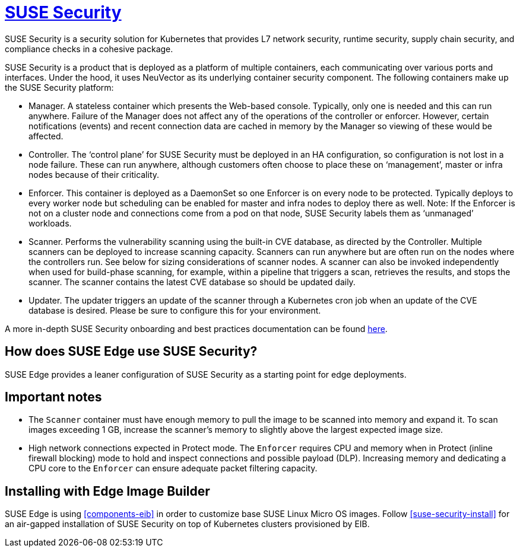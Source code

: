 [#components-suse-security]
= https://www.suse.com/products/rancher/security/[SUSE Security]
:experimental:

ifdef::env-github[]
:imagesdir: ../images/
:tip-caption: :bulb:
:note-caption: :information_source:
:important-caption: :heavy_exclamation_mark:
:caution-caption: :fire:
:warning-caption: :warning:
endif::[]



SUSE Security is a security solution for Kubernetes that provides L7 network security, runtime security, supply chain security, and compliance checks in a cohesive package.

SUSE Security is a product that is deployed as a platform of multiple containers, each communicating over various ports and interfaces. Under the hood, it uses NeuVector as its underlying container security component. The following containers make up the SUSE Security platform:

* Manager. A stateless container which presents the Web-based console. Typically, only
one is needed and this can run anywhere. Failure of the Manager does not affect any of
the operations of the controller or enforcer. However, certain notifications (events) and
recent connection data are cached in memory by the Manager so viewing of these would
be affected.
* Controller. The ‘control plane’ for SUSE Security must be deployed in an HA
configuration, so configuration is not lost in a node failure. These can run anywhere,
although customers often choose to place these on ‘management’, master or
infra nodes because of their criticality.
* Enforcer. This container is deployed as a DaemonSet so one Enforcer is on every node to
be protected. Typically deploys to every worker node but scheduling can be enabled for
master and infra nodes to deploy there as well. Note: If the Enforcer is not on a cluster node
and connections come from a pod on that node, SUSE Security labels them as ‘unmanaged’ workloads.
* Scanner. Performs the vulnerability scanning using the built-in CVE database, as
directed by the Controller. Multiple scanners can be deployed to increase scanning
capacity. Scanners can run anywhere but are often run on the nodes where the controllers
run. See below for sizing considerations of scanner nodes. A scanner can also be invoked
independently when used for build-phase scanning, for example, within a pipeline that triggers a scan, retrieves the results, and stops the scanner. The scanner contains the latest CVE database so
should be updated daily.
* Updater. The updater triggers an update of the scanner through a Kubernetes cron job
when an update of the CVE database is desired. Please be sure to configure this for your
environment.


A more in-depth SUSE Security onboarding and best practices documentation can be found https://open-docs.neuvector.com/[here].

== How does SUSE Edge use SUSE Security?

SUSE Edge provides a leaner configuration of SUSE Security as a starting point for edge deployments.

== Important notes

* The `Scanner` container must have enough memory to pull the
image to be scanned into memory and expand it. To scan images exceeding 1 GB, increase the scanner's memory to slightly above the largest expected image size.

* High network connections expected in Protect mode. The `Enforcer` requires CPU and
memory when in Protect (inline firewall blocking) mode to hold and inspect connections
and possible payload (DLP). Increasing memory and dedicating a CPU core to the
`Enforcer` can ensure adequate packet filtering capacity.

== Installing with Edge Image Builder

SUSE Edge is using <<components-eib>> in order to customize base SUSE Linux Micro OS images.
Follow <<suse-security-install>> for an air-gapped installation of SUSE Security on top of Kubernetes clusters provisioned by EIB.
